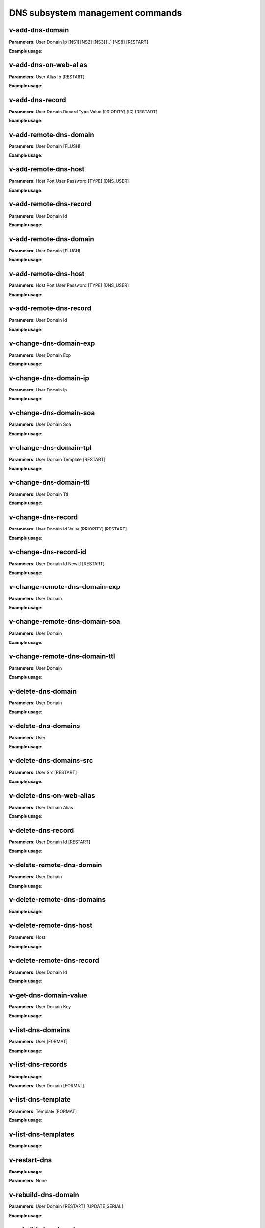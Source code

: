 ####################################
DNS subsystem management commands
####################################

****************************************
v-add-dns-domain
****************************************

**Parameters**: User Domain Ip [NS1] [NS2] [NS3] [..] [NS8] [RESTART]

**Example usage**:

****************************************
v-add-dns-on-web-alias
****************************************

**Parameters**: User Alias Ip [RESTART]

**Example usage**:

****************************************
v-add-dns-record
****************************************

**Parameters**: User Domain Record Type Value [PRIORITY] [ID] [RESTART]

**Example usage**:

****************************************
v-add-remote-dns-domain
****************************************

**Parameters**: User Domain [FLUSH]

**Example usage**:

****************************************
v-add-remote-dns-host
****************************************

**Parameters**: Host Port User Password [TYPE] [DNS_USER]

**Example usage**:

****************************************
v-add-remote-dns-record
****************************************

**Parameters**: User Domain Id

**Example usage**:

****************************************
v-add-remote-dns-domain
****************************************

**Parameters**: User Domain [FLUSH]

**Example usage**:

****************************************
v-add-remote-dns-host
****************************************

**Parameters**: Host Port User Password [TYPE] [DNS_USER]

**Example usage**:

****************************************
v-add-remote-dns-record
****************************************

**Parameters**: User Domain Id

**Example usage**:

****************************************
v-change-dns-domain-exp
****************************************

**Parameters**: User Domain Exp

**Example usage**:

****************************************
v-change-dns-domain-ip
****************************************

**Parameters**: User Domain Ip

**Example usage**:

****************************************
v-change-dns-domain-soa
****************************************

**Parameters**: User Domain Soa

**Example usage**:

****************************************
v-change-dns-domain-tpl
****************************************

**Parameters**: User Domain Template [RESTART]

**Example usage**:

****************************************
v-change-dns-domain-ttl
****************************************

**Parameters**: User Domain Ttl

**Example usage**:

****************************************
v-change-dns-record
****************************************

**Parameters**: User Domain Id Value [PRIORITY] [RESTART]

**Example usage**:

****************************************
v-change-dns-record-id
****************************************

**Parameters**: User Domain Id Newid [RESTART]

**Example usage**:

****************************************
v-change-remote-dns-domain-exp
****************************************

**Parameters**: User Domain

**Example usage**:

****************************************
v-change-remote-dns-domain-soa
****************************************

**Parameters**: User Domain

**Example usage**:

****************************************
v-change-remote-dns-domain-ttl
****************************************

**Parameters**: User Domain

**Example usage**:

****************************************
v-delete-dns-domain
****************************************

**Parameters**: User Domain

**Example usage**:

****************************************
v-delete-dns-domains
****************************************

**Parameters**: User

**Example usage**:


****************************************
v-delete-dns-domains-src
****************************************


**Parameters**: User Src [RESTART]

**Example usage**:


****************************************
v-delete-dns-on-web-alias
****************************************

**Parameters**: User Domain Alias

**Example usage**:


****************************************
v-delete-dns-record
****************************************


**Parameters**: User Domain Id [RESTART]


**Example usage**:

****************************************
v-delete-remote-dns-domain
****************************************

**Parameters**: User Domain

**Example usage**:

****************************************
v-delete-remote-dns-domains
****************************************

**Example usage**:


****************************************
v-delete-remote-dns-host
****************************************

**Parameters**: Host

**Example usage**:

****************************************
v-delete-remote-dns-record
****************************************

**Parameters**: User Domain Id


**Example usage**:

****************************************
v-get-dns-domain-value
****************************************

**Parameters**: User Domain Key

**Example usage**:

****************************************
v-list-dns-domains
****************************************

**Parameters**: User [FORMAT]

**Example usage**:


****************************************
v-list-dns-records
****************************************

**Example usage**:

**Parameters**: User Domain [FORMAT]

****************************************
v-list-dns-template
****************************************

**Parameters**: Template [FORMAT]

**Example usage**:

****************************************
v-list-dns-templates
****************************************

**Example usage**:

****************************************
v-restart-dns
****************************************

**Example usage**:

**Parameters**: None

****************************************
v-rebuild-dns-domain
****************************************

**Parameters**: User Domain [RESTART] [UPDATE_SERIAL]

**Example usage**:

****************************************
v-rebuild-dns-domains
****************************************


**Parameters**: User [RESTART] [UPDATE_SERIAL]

**Example usage**:

****************************************
v-suspend-dns-domain
****************************************

**Parameters**: User Domain [RESTART]

**Example usage**:

****************************************
v-suspend-dns-domains
****************************************

**Parameters**: User [RESTART]

**Example usage**:


****************************************
v-suspend-dns-record
****************************************

****************************************
v-suspend-remote-dns-host
****************************************

**Parameters**: Host

**Example usage**:

****************************************
v-sync-dns-cluster
****************************************

**Example usage**:

**Parameters**:None

****************************************
v-unsuspend-dns-domain
****************************************

**Parameters**: User Domain

**Example usage**:

****************************************
v-unsuspend-dns-domains
****************************************

**Parameters**: User [RESTART]

**Example usage**:

****************************************
v-unsuspend-dns-record
****************************************

**Parameters**: User Domain Id [RESTART]

**Example usage**:

****************************************
v-unsuspend-remote-dns-host
****************************************

**Parameters**: Host

**Example usage**:

****************************************
v-update-dns-templates
****************************************

**Parameters**:None

**Example usage**:

****************************************
v-list-dns-domain
****************************************

**Parameters**: User Domain [FORMAT]

**Example usage**:
